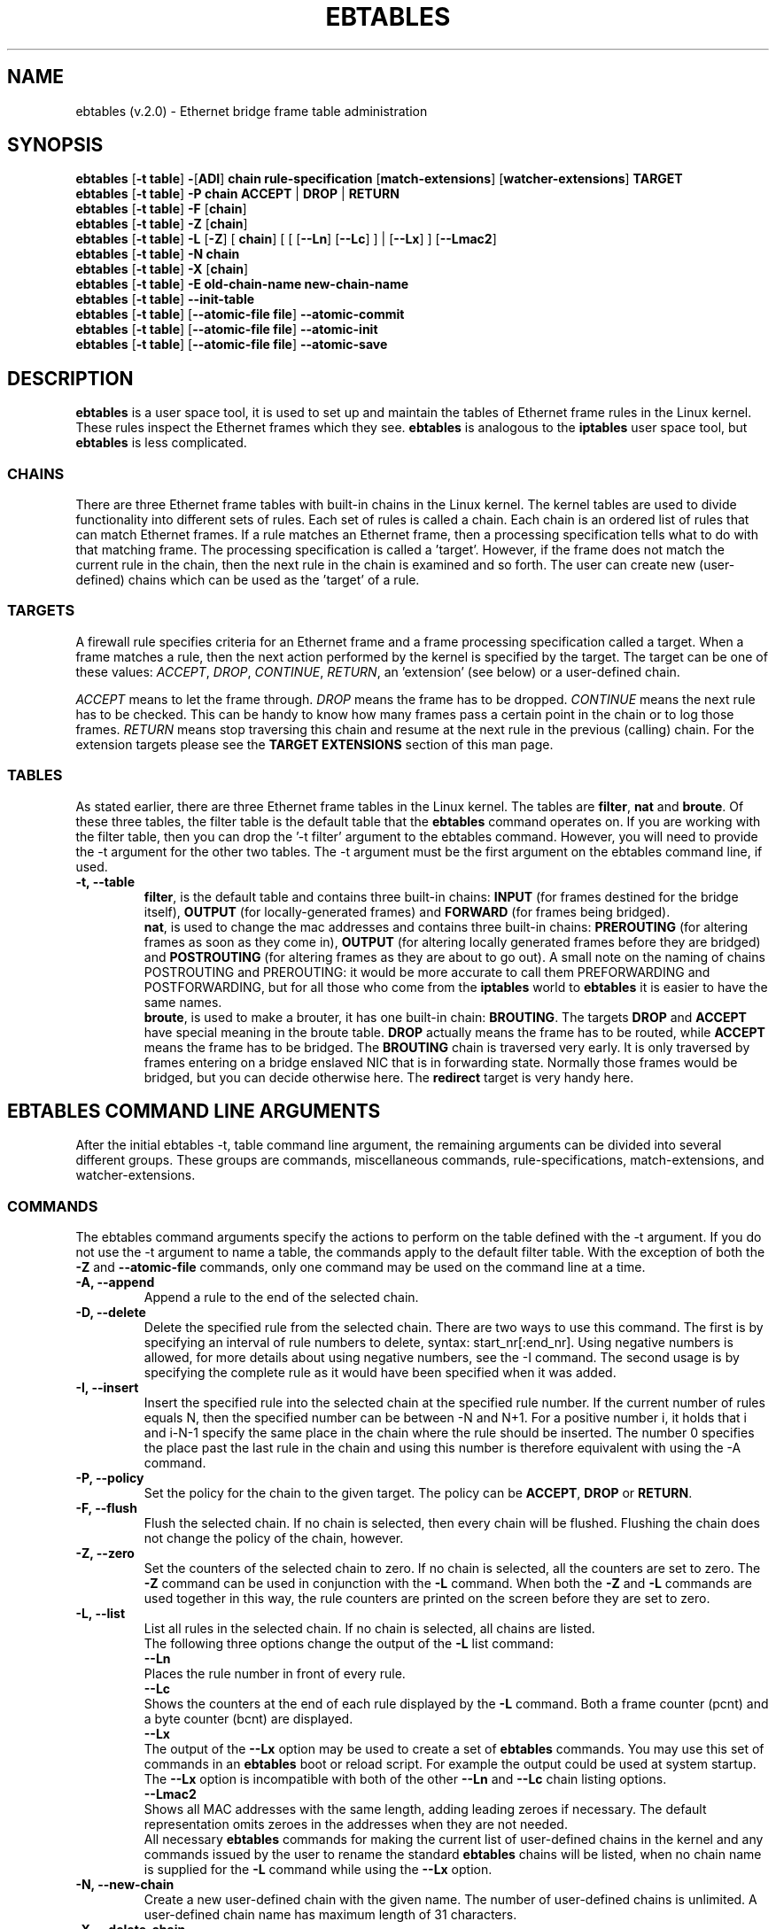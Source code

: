 .TH EBTABLES 8  "09 November 2003"
.\"
.\" Man page written and maintained by Bart De Schuymer <bdschuym@pandora.be>
.\" It is based on the iptables man page.
.\"
.\" The man page was edited, February 25th 2003, by 
.\"      Greg Morgan <" dr_kludge_at_users_sourceforge_net >
.\"
.\" Iptables page by Herve Eychenne March 2000.
.\"
.\"     This program is free software; you can redistribute it and/or modify
.\"     it under the terms of the GNU General Public License as published by
.\"     the Free Software Foundation; either version 2 of the License, or
.\"     (at your option) any later version.
.\"
.\"     This program is distributed in the hope that it will be useful,
.\"     but WITHOUT ANY WARRANTY; without even the implied warranty of
.\"     MERCHANTABILITY or FITNESS FOR A PARTICULAR PURPOSE.  See the
.\"     GNU General Public License for more details.
.\"
.\"     You should have received a copy of the GNU General Public License
.\"     along with this program; if not, write to the Free Software
.\"     Foundation, Inc., 675 Mass Ave, Cambridge, MA 02139, USA.
.\"     
.\"
.SH NAME
ebtables (v.2.0) \- Ethernet bridge frame table administration
.SH SYNOPSIS
.BR "ebtables " [ "-t table" ] " -" [ ADI ] " chain rule-specification " [ match-extensions "] [" watcher-extensions ] " TARGET"
.br
.BR "ebtables " [ "-t table" ] " -P chain ACCEPT " | " DROP " | " RETURN"
.br
.BR "ebtables " [ "-t table" ] " -F " [ chain ]
.br
.BR "ebtables " [ "-t table" ] " -Z " [ chain ]
.br
.BR "ebtables " [ "-t table" ] " -L " [ -Z "] [" " chain" "] [ [ [" --Ln "] [" --Lc "] ] | [" --Lx "] ] [" --Lmac2 "]"
.br
.BR "ebtables " [ "-t table" ] " -N chain"
.br
.BR "ebtables " [ "-t table" ] " -X " [ chain ]
.br
.BR "ebtables " [ "-t table" ] " -E old-chain-name new-chain-name"
.br
.BR "ebtables " [ "-t table" ] " --init-table"
.br
.BR "ebtables " [ "-t table" "] [" "--atomic-file file" ] " --atomic-commit"
.br
.BR "ebtables " [ "-t table" "] [" "--atomic-file file" ] " --atomic-init"
.br
.BR "ebtables " [ "-t table" "] [" "--atomic-file file" ] " --atomic-save"
.br
.SH DESCRIPTION
.B ebtables
is a user space tool, it is used to set up and maintain the
tables of Ethernet frame rules in the Linux kernel. These rules inspect
the Ethernet frames which they see.
.B ebtables
is analogous to the
.B iptables
user space tool, but
.B ebtables
is less complicated.

.SS CHAINS
There are three Ethernet frame tables with built-in chains in the
Linux kernel. The kernel tables are used to divide functionality into
different sets of rules. Each set of rules is called a chain.
Each chain is an ordered list of rules that can match Ethernet frames. If a
rule matches an Ethernet frame, then a processing specification tells
what to do with that matching frame. The processing specification is
called a 'target'. However, if the frame does not match the current
rule in the chain, then the next rule in the chain is examined and so forth.
The user can create new (user-defined) chains which can be used as the 'target' of a rule.

.SS TARGETS
A firewall rule specifies criteria for an Ethernet frame and a frame
processing specification called a target.  When a frame matches a rule,
then the next action performed by the kernel is specified by the target.
The target can be one of these values:
.IR ACCEPT ,
.IR DROP ,
.IR CONTINUE ,
.IR RETURN ,
an 'extension' (see below) or a user-defined chain.
.PP
.I ACCEPT
means to let the frame through.
.I DROP
means the frame has to be dropped.
.I CONTINUE
means the next rule has to be checked. This can be handy to know how many
frames pass a certain point in the chain or to log those frames.
.I RETURN
means stop traversing this chain and resume at the next rule in the
previous (calling) chain.
For the extension targets please see the
.B "TARGET EXTENSIONS"
section of this man page.
.SS TABLES
As stated earlier, there are three Ethernet frame tables in the Linux
kernel.  The tables are
.BR filter ", " nat " and " broute .
Of these three tables,
the filter table is the default table that the
.B ebtables
command operates on.
If you are working with the filter table, then you can drop the '-t filter'
argument to the ebtables command.  However, you will need to provide
the -t argument for the other two tables.  The -t argument must be the
first argument on the ebtables command line, if used. 
.TP
.B "-t, --table"
.br
.BR filter ,
is the default table and contains three built-in chains:
.B INPUT 
(for frames destined for the bridge itself), 
.B OUTPUT 
(for locally-generated frames) and
.B FORWARD 
(for frames being bridged).
.br
.br
.BR nat ,
is used to change the mac addresses and contains three built-in chains:
.B PREROUTING 
(for altering frames as soon as they come in), 
.B OUTPUT 
(for altering locally generated frames before they are bridged) and 
.B POSTROUTING
(for altering frames as they are about to go out). A small note on the naming
of chains POSTROUTING and PREROUTING: it would be more accurate to call them
PREFORWARDING and POSTFORWARDING, but for all those who come from the
.BR iptables " world to " ebtables
it is easier to have the same names.
.br
.br
.BR broute ,
is used to make a brouter, it has one built-in chain:
.BR BROUTING .
The targets
.BR DROP " and " ACCEPT
have special meaning in the broute table.
.B DROP
actually means the frame has to be routed, while
.B ACCEPT
means the frame has to be bridged. The
.B BROUTING
chain is traversed very early. It is only traversed by frames entering on
a bridge enslaved NIC that is in forwarding state. Normally those frames
would be bridged, but you can decide otherwise here. The
.B redirect
target is very handy here.
.SH EBTABLES COMMAND LINE ARGUMENTS
After the initial ebtables -t, table command line argument, the remaining
arguments can be divided into several different groups.  These groups
are commands, miscellaneous commands, rule-specifications, match-extensions,
and watcher-extensions.
.SS COMMANDS
The ebtables command arguments specify the actions to perform on the table
defined with the -t argument.  If you do not use the -t argument to name
a table, the commands apply to the default filter table.
With the exception of both the
.B "-Z"
and
.B "--atomic-file"
commands, only one command may be used on the command line at a time.
.TP
.B "-A, --append"
Append a rule to the end of the selected chain.
.TP
.B "-D, --delete"
Delete the specified rule from the selected chain. There are two ways to
use this command. The first is by specifying an interval of rule numbers
to delete, syntax: start_nr[:end_nr]. Using negative numbers is allowed, for more
details about using negative numbers, see the -I command. The second usage is by
specifying the complete rule as it would have been specified when it was added.
.TP
.B "-I, --insert"
Insert the specified rule into the selected chain at the specified rule number.
If the current number of rules equals N, then the specified number can be
between -N and N+1. For a positive number i, it holds that i and i-N-1 specify the
same place in the chain where the rule should be inserted. The number 0 specifies
the place past the last rule in the chain and using this number is therefore
equivalent with using the -A command.
.TP
.B "-P, --policy"
Set the policy for the chain to the given target. The policy can be
.BR ACCEPT ", " DROP " or " RETURN .
.TP
.B "-F, --flush"
Flush the selected chain. If no chain is selected, then every chain will be
flushed. Flushing the chain does not change the policy of the
chain, however.
.TP
.B "-Z, --zero"
Set the counters of the selected chain to zero. If no chain is selected, all the counters
are set to zero. The
.B "-Z"
command can be used in conjunction with the 
.B "-L"
command.
When both the
.B "-Z"
and
.B "-L"
commands are used together in this way, the rule counters are printed on the screen
before they are set to zero.
.TP
.B "-L, --list"
List all rules in the selected chain. If no chain is selected, all chains
are listed.
.br
The following three options change the output of the
.B "-L"
list command:
.br
.B "--Ln"
.br
Places the rule number in front of every rule.
.br
.B "--Lc"
.br
Shows the counters at the end of each rule displayed by the
.B "-L"
command. Both a frame counter (pcnt) and a byte counter (bcnt) are displayed.
.br
.B "--Lx"
.br
The output of the 
.B "--Lx"
option may be used to create a set of
.B ebtables
commands.  You may use this set of commands in an
.B ebtables
boot or reload
script.  For example the output could be used at system startup.
The 
.B "--Lx"
option is incompatible with both of the other
.B "--Ln"
and
.B "--Lc"
chain listing options.
.br
.B "--Lmac2"
.br
Shows all MAC addresses with the same length, adding leading zeroes
if necessary. The default representation omits zeroes in the addresses
when they are not needed.
.br
All necessary
.B ebtables
commands for making the current list of
user-defined chains in the kernel and any commands issued by the user to
rename the standard
.B ebtables
chains will be listed, when no chain name is
supplied for the
.B "-L"
command while using the
.B "--Lx"
option.
.TP
.B "-N, --new-chain"
Create a new user-defined chain with the given name. The number of
user-defined chains is unlimited. A user-defined chain name has maximum
length of 31 characters.
.TP
.B "-X, --delete-chain"
Delete the specified user-defined chain. There must be no remaining references
to the specified chain, otherwise
.B ebtables
will refuse to delete it. If no chain is specified, all user-defined
chains that aren't referenced will be removed.
.TP
.B "-E, --rename-chain"
Rename the specified chain to a new name.  Besides renaming a user-defined
chain, you may rename a standard chain name to a name that suits your
taste. For example, if you like PREBRIDGING more than PREROUTING,
then you can use the -E command to rename the PREROUTING chain. If you do
rename one of the standard
.B ebtables
chain names, please be sure to mention
this fact should you post a question on the
.B ebtables
mailing lists.
It would be wise to use the standard name in your post. Renaming a standard
.B ebtables
chain in this fashion has no effect on the structure or function
of the
.B ebtables
kernel table.
.TP
.B "--init-table"
Replace the current table data by the initial table data.
.TP
.B "--atomic-init"
Copy the kernel's initial data of the table to the specified
file. This can be used as the first action, after which rules are added
to the file. The file can be specified using the
.B --atomic-file
command or through the
.IR EBTABLES_ATOMIC_FILE " environment variable."
.TP
.B "--atomic-save"
Copy the kernel's current data of the table to the specified
file. This can be used as the first action, after which rules are added
to the file. The file can be specified using the
.B --atomic-file
command or through the
.IR EBTABLES_ATOMIC_FILE " environment variable."
.TP
.B "--atomic-commit"
Replace the kernel table data with the data contained in the specified
file. This is a useful command that allows you to load all your rules of a
certain table into the kernel at once, saving the kernel a lot of precious
time and allowing atomic updates of the tables. The file which contains
the table data is constructed by using either the
.B "--atomic-init"
or the
.B "--atomic-save"
command to generate a starting file. After that, using the
.B "--atomic-file"
command when constructing rules or setting the
.IR EBTABLES_ATOMIC_FILE " environment variable"
allows you to extend the file and build the complete table before
committing it to the kernel.
.TP
.B "--atomic-file -Z"
The counters stored in a file with, say,
.B "--atomic-init"
can be optionally zeroed by supplying the
.B "-Z"
command. You may also zero the counters by setting the
.IR EBTABLES_ATOMIC_FILE " environment variable."

.SS MISCELLANOUS COMMANDS
.TP
.B "-V, --version"
Show the version of the ebtables userspace program.
.TP
.B "-h, --help"
Give a brief description of the command syntax. Here you can also specify
names of extensions and
.B ebtables
will try to write help about those extensions. E.g. ebtables -h snat log ip arp.
Specify
.I list_extensions
to list all extensions supported by the userspace
utility.
.TP
.BR "-j, --jump " "\fItarget\fP"
The target of the rule. This is one of the following values:
.BR ACCEPT ,
.BR DROP ,
.BR CONTINUE ,
.BR RETURN ,
a target extension (see
.BR "TARGET EXTENSIONS" ")"
or a user-defined chain name.
.TP
.B --atomic-file file
Let the command operate on the specified file. The data of the table to
operate on will be extracted from the file and the result of the operation
will be saved back into the file. If specified, this option should come
before the command specification. An alternative that should be preferred,
is setting the
.IR EBTABLES_ATOMIC_FILE " environment variable."
.TP
.B -M, --modprobe program
When talking to the kernel, use this program to try to automatically load
missing kernel modules.

.SS
RULE-SPECIFICATIONS
The following command line arguments make up a rule specification (as used 
in the add and delete commands). A "!" option before the specification 
inverts the test for that specification. Apart from these standard rule 
specifications there are some other command line arguments of interest.
See both the 
.BR "MATCH-EXTENSIONS" 
and the
.BR "WATCHER-EXTENSION(S)" 
below.
.TP
.BR "-p, --protocol " "[!] \fIprotocol\fP"
The protocol that was responsible for creating the frame. This can be a
hexadecimal number, above 
.IR 0x0600 ,
a name (e.g.
.I ARP
) or
.BR LENGTH .
The protocol field of the Ethernet frame can be used to denote the
length of the header (802.2/802.3 networks). When the value of that field is
below (or equals)
.IR 0x0600 ,
the value equals the size of the header and shouldn't be used as a
protocol number. Instead, all frames where the protocol field is used as
the length field are assumed to be of the same 'protocol'. The protocol
name used in
.B ebtables
for these frames is
.BR LENGTH .
.br
The file
.B /etc/ethertypes
can be used to show readable
characters instead of hexadecimal numbers for the protocols. For example,
.I 0x0800
will be represented by 
.IR IPV4 .
The use of this file is not case sensitive. 
See that file for more information. The flag 
.B --proto
is an alias for this option.
.TP 
.BR "-i, --in-interface " "[!] \fIname\fP"
The interface via which a frame is received (for the
.BR INPUT ,
.BR FORWARD ,
.BR PREROUTING " and " BROUTING
chains). The flag
.B --in-if
is an alias for this option.
.TP
.BR "--logical-in " "[!] \fIname\fP"
The (logical) bridge interface via which a frame is received (for the
.BR INPUT ,
.BR FORWARD ,
.BR PREROUTING " and " BROUTING
chains).
.TP
.BR "-o, --out-interface " "[!] \fIname\fP"
The interface via which a frame is going to be sent (for the
.BR OUTPUT ,
.B FORWARD
and
.B POSTROUTING
chains). The flag
.B --out-if
is an alias for this option.
.TP
.BR "--logical-out " "[!] \fIname\fP"
The (logical) bridge interface via which a frame is going to be sent (for
the
.BR OUTPUT ,
.B FORWARD
and
.B POSTROUTING
chains).
.TP
.BR "-s, --source " "[!] \fIaddress\fP[/\fImask\fP]"
The source mac address. Both mask and address are written as 6 hexadecimal
numbers separated by colons. Alternatively one can specify Unicast,
Multicast, Broadcast or BGA (Bridge Group Address).
.br
.BR "Unicast " "= 00:00:00:00:00:00/01:00:00:00:00:00,"
.BR "Multicast " "= 01:00:00:00:00:00/01:00:00:00:00:00,"
.BR "Broadcast " "= ff:ff:ff:ff:ff:ff/ff:ff:ff:ff:ff:ff or"
.BR "BGA " "= 01:80:c2:00:00:00/ff:ff:ff:ff:ff:ff."
Note that a broadcast
address will also match the multicast specification. The flag
.B --src
is an alias for this option.
.TP
.BR "-d, --destination " "[!] \fIaddress\fP[/\fImask\fP]"
The destination mac address. See -s (above) for more details. The flag
.B --dst
is an alias for this option.

.SS MATCH-EXTENSIONS
.B ebtables
extensions are precompiled into the userspace tool. So there is no need
to explicitly load them with a -m option like in
.BR iptables .
However, these
extensions deal with functionality supported by supplemental kernel modules.
.SS 802.3
Specify 802.3 DSAP/SSAP fields or SNAP type.  The protocol must be specified as
.BR "LENGTH " (see " protocol " above).
.TP
.BR "--802_3-sap " "[!] \fIsap\fP"
DSAP and SSAP are two one byte 802.3 fields.  The bytes are always
equal, so only one byte (hexadecimal) is needed as an argument.
.TP
.BR "--802_3-type " "[!] \fItype\fP"
If the 802.3 DSAP and SSAP values are 0xaa then the SNAP type field must
be consulted to determine the payload protocol.  This is a two byte
(hexadecimal) argument.  Only 802.3 frames with DSAP/SSAP 0xaa are
checked for type.
.SS among
Match a MAC address or MAC/IP address pair versus a list of MAC addresses
and MAC/IP address pairs.
A list entry has the following format: xx:xx:xx:xx:xx:xx[=ip.ip.ip.ip][,]. Multiple
list entries are separated by a comma, specifying an IP address corresponding to
the MAC address is optional. Multiple MAC/IP address pairs with the same MAC address
but different IP address (and vice versa) can be specified. If the MAC address doesn't
match any entry from the list, the frame doesn't match the rule (unless '!' was used).
.TP
.BR "--among-dst " "[!] \fIlist\fP"
Compare the MAC destination to the given list. If the Ethernet frame has type
.BR IPv4 " or " ARP ,
then comparison with MAC/IP destination address pairs from the
list is possible.

.TP
.BR "--among-src " "[!] \fIlist\fP"
Compare the MAC source to the given list. If the Ethernet frame has type
.BR IPv4 " or " ARP ,
then comparison with MAC/IP source address pairs from the list
is possible.

.SS arp
Specify arp fields. The protocol must be specified as
.BR ARP " or " RARP .
.TP
.BR "--arp-opcode " "[!] \fIopcode\fP"
The (r)arp opcode (decimal or a string, for more details see
.BR "ebtables -h arp" ).
.TP
.BR "--arp-htype " "[!] \fIhardware type\fP"
The hardware type, this can be a decimal or the string "Ethernet". This
is normally Ethernet (value 1).
.TP
.BR "--arp-ptype " "[!] \fIprotocol type\fP"
The protocol type for which the (r)arp is used (hexadecimal or the string "IPv4").
This is normally IPv4 (0x0800).
.TP
.BR "--arp-ip-src " "[!] \fIaddress\fP[/\fImask\fP]"
The ARP IP source address specification.
.TP
.BR "--arp-ip-dst " "[!] \fIaddress\fP[/\fImask\fP]"
The ARP IP destination address specification.
.TP
.BR "--arp-mac-src " "[!] \fIaddress\fP[/\fImask\fP]"
The ARP MAC source address specification.
.TP
.BR "--arp-mac-dst " "[!] \fIaddress\fP[/\fImask\fP]"
The ARP MAC destination address specification.
.SS ip
Specify ip fields. The protocol must be specified as
.BR IPv4 .
.TP
.BR "--ip-source " "[!] \fIaddress\fP[/\fImask\fP]"
The source ip address.
The flag
.B --ip-src
is an alias for this option.
.TP
.BR "--ip-destination " "[!] \fIaddress\fP[/\fImask\fP]"
The destination ip address.
The flag
.B --ip-dst
is an alias for this option.
.TP
.BR "--ip-tos " "[!] \fItos\fP"
The ip type of service, in hexadecimal numbers.
.BR IPv4 .
.TP
.BR "--ip-protocol " "[!] \fIprotocol\fP"
The ip protocol.
The flag
.B --ip-proto
is an alias for this option.
.TP
.BR "--ip-source-port " "[!] \fIport\fP[:\fIport\fP]"
The source port or port range for the ip protocols 6 (TCP) and 17
(UDP). If the first port is omitted, "0" is assumed; if the last
is omitted, "65535" is assumed. The flag
.B --ip-sport
is an alias for this option.
.TP
.BR "--ip-destination-port " "[!] \fIport\fP[:\fIport\fP]"
The destination port or port range for ip protocols 6 (TCP) and
17 (UDP). The flag
.B --ip-dport
is an alias for this option.
.SS limit
Matches at a limited rate using a token bucket filter. A rule using
this extension will match until this limit is reached (unless the '!'
flag is used). It can be used in combination with the log watcher to
give limited logging, for example. The usage/implementation is completely
similar to that of the iptables limit match.
.TP
.BR --limit " \fIrate"
Maximum average matching rate: specified as a number, with an optional
'/second', '/minute', '/hour', or '/day' suffix; the default is 3/hour.
.TP
.BR --limit-burst " \fInumber"
Maximum initial number of packets to match: this number gets recharged by
one every time the limit specified above is not reached, up to this number;
the default is 5.

.SS mark_m
.TP
.BR "--mark " "[!] [\fIvalue\fP][/\fImask\fP]"
Matches frames with the given unsigned mark value. If a mark value and
mask is specified, the logical AND of the mark value of the frame and
the user-specified mask is taken before comparing it with the user-specified
mark value. If only a mask is specified (start with '/') the logical AND
of the mark value of the frame and the user-specified mark is taken and
the result is compared with zero.
.SS pkttype
.TP
.BR "--pkttype-type " "[!] \fItype\fP"
Matches on the Ethernet "class" of the frame, which is determined by the
generic networking code. Possible values: broadcast (MAC destination is
broadcast address), multicast (MAC destination is multicast address),
host (MAC destination is the receiving network device) or otherhost
(none of the above).
.SS stp
Specify stp BPDU (bridge protocol data unit) fields. The destination
address must be specified as the bridge group address (BGA).
.TP
.BR "--stp-type " "[!] \fItype\fP"
The BPDU type (0-255), special recognized types:
.BR config ": configuration BPDU (=0) and"
.BR tcn ": topology change notification BPDU (=128)."
.TP
.BR "--stp-flags " "[!] \fIflag\fP"
The BPDU flag (0-255), special recognized flags:
.BR topology-change ": the topology change flag (=1)"
.BR topology-change-ack ": the topology change acknowledgement flag (=128)."
.TP
.BR "--stp-root-prio " "[!] [\fIprio\fP][:\fIprio\fP]"
The root priority (0-65535) range.
.TP
.BR "--stp-root-addr " "[!] [\fIaddress\fP][/\fImask\fP]"
The root mac address, see the option
.BR -s " for more details."
.TP
.BR "--stp-root-cost " "[!] [\fIcost\fP][:\fIcost\fP]"
The root path cost (0-4294967295) range.
.TP
.BR "--stp-sender-prio " "[!] [\fIprio\fP][:\fIprio\fP]"
The BPDU's sender priority (0-65535) range.
.TP
.BR "--stp-sender-addr " "[!] [\fIaddress\fP][/\fImask\fP]"
The BPDU's sender mac address, see the option
.BR -s " for more details."
.TP
.BR "--stp-port " "[!] [\fIport\fP][:\fIport\fP]"
The port identifier (0-65535) range.
.TP
.BR "--stp-msg-age " "[!] [\fIage\fP][:\fIage\fP]"
The message age timer (0-65535) range.
.TP
.BR "--stp-max-age " "[!] [\fIage\fP][:\fIage\fP]"
The max age timer (0-65535) range.
.TP
.BR "--stp-hello-time " "[!] [\fItime\fP][:\fItime\fP]"
The hello time timer (0-65535) range.
.TP
.BR "--stp-forward-delay " "[!] [\fIdelay\fP][:\fIdelay\fP]"
The forward delay timer (0-65535) range.
.SS vlan
Specify 802.1Q Tag Control Information fields.
The protocol must be specified as
.BR 802_1Q " (0x8100)."
.TP
.BR "--vlan-id " "[!] \fIid\fP"
The VLAN identifier field (VID). Decimal number from 0 to 4095.
.TP
.BR "--vlan-prio " "[!] \fIprio\fP"
The user_priority field. Decimal number from 0 to 7.
The VID should be set to 0 ("null VID") or unspecified
(for this case the VID is deliberately set to 0).
.TP
.BR "--vlan-encap " "[!] \fItype\fP"
The encapsulated Ethernet frame type/length.
Specified as hexadecimal
number from 0x0000 to 0xFFFF or as a symbolic name
from
.BR /etc/ethertypes .

.SS WATCHER-EXTENSION(S)
Watchers are things that only look at frames passing by. These watchers only
see the frame if the frame matches the rule.
.SS log
The fact that the log module is a watcher lets us log stuff while giving a target
by choice. Note that the log module therefore is not a target.
.TP
.B "--log"
.br
Use this if you won't specify any other log options, so if you want to use the default
settings: log-prefix="", no arp logging, no ip logging, log-level=info.
.TP
.B --log-level "\fIlevel\fP"
.br
defines the logging level. For the possible values: ebtables -h log.
The default level is 
.IR info .
.TP
.BR --log-prefix " \fItext\fP"
.br
defines the prefix to be printed before the logging information.
.TP
.B --log-ip 
.br
will log the ip information when a frame made by the ip protocol matches 
the rule. The default is no ip information logging.
.TP
.B --log-arp
.br
will log the (r)arp information when a frame made by the (r)arp protocols
matches the rule. The default is no (r)arp information logging.
.SS TARGET EXTENSIONS
.SS
.B arpreply
The
.B arpreply
target can be used in the
.BR PREROUTING " chain of the " nat " table."
If this target sees an arp request it will automatically reply
with an arp reply. The used MAC address for the reply can be specified.
When the arp message is not an arp request, it is ignored by this target.
.TP
.BR "--arpreply-mac " "\fIaddress\fP"
Specifies the MAC address to reply with: the Ethernet source MAC and the
ARP payload source MAC will be filled in with this address.
.TP
.BR "--arpreply-target " "\fItarget\fP"
Specifies the standard target. After sending the arp reply, the rule still
has to give a standard target so
.B ebtables
knows what to do. The default target is DROP.
.SS
.B dnat
The
.B dnat
target can only be used in the
.BR BROUTING " chain of the " broute " table and the "
.BR PREROUTING " and " OUTPUT " chains of the " nat " table."
It specifies that the destination mac address has to be changed.
.TP
.BR "--to-destination " "\fIaddress\fP"
.br
The flag
.B --to-dst
is an alias for this option.
.TP
.BR "--dnat-target " "\fItarget\fP"
.br
Specifies the standard target. After doing the dnat, the rule still has to
give a standard target so
.B ebtables
knows what to do.
The default target is ACCEPT. Making it CONTINUE could let you use
multiple target extensions on the same frame. Making it DROP only makes
sense in the BROUTING chain but using the redirect target is more logical
there. RETURN is also allowed. Note
that using RETURN in a base chain is not allowed.
.SS
.B mark
The mark target can be used in every chain of every table. It is possible
to use the marking of a frame/packet in both ebtables and iptables,
if the br-nf code is compiled into the kernel. Both put the marking at the
same place. So, you can consider this fact as a feature, or as something to
watch out for.
.TP
.BR "--set-mark " "\fIvalue\fP"
.br
Mark the frame with the specified unsigned value.
.TP
.BR "--mark-target " "\fItarget\fP"
.br
Specifies the standard target. After marking the frame, the rule
still has to give a standard target so
.B ebtables
knows what to do.
The default target is ACCEPT. Making it CONTINUE can let you do other
things with the frame in other rules of the chain.
.SS
.B redirect
The
.B redirect
target will change the MAC target address to that of the bridge device the
frame arrived on. This target can only be used in the
.BR BROUTING " chain of the " broute " table and the "
.BR PREROUTING " chain of the " nat " table."
.TP
.BR "--redirect-target " "\fItarget\fP"
.br
Specifies the standard target. After doing the MAC redirect, the rule
still has to give a standard target so
.B ebtables
knows what to do.
The default target is ACCEPT. Making it CONTINUE could let you use
multiple target extensions on the same frame. Making it DROP in the
BROUTING chain will let the frames be routed. RETURN is also allowed. Note
that using RETURN in a base chain is not allowed.
.SS
.B snat
The
.B snat
target can only be used in the
.BR POSTROUTING " chain of the " nat " table."
It specifies that the source mac address has to be changed.
.TP
.BR "--to-source " "\fIaddress\fP"
.br
The flag
.B --to-src
is an alias for this option.
.TP
.BR "--snat-target " "\fItarget\fP"
.br
Specifies the standard target. After doing the snat, the rule still has 
to give a standard target so
.B ebtables
knows what to do.
The default target is ACCEPT. Making it CONTINUE could let you use
multiple target extensions on the same frame. Making it DROP doesn't
make sense, but you could do that too. RETURN is also allowed. Note
that using RETURN in a base chain is not allowed.
.br
.SH FILES
.I /etc/ethertypes
.SH ENVIRONMENT VARIABLES
.I EBTABLES_ATOMIC_FILE
.SH MAILINGLISTS
.I ebtables-user@lists.sourceforge.net
.br
.I ebtables-devel@lists.sourceforge.net
.SH SEE ALSO
.BR iptables "(8), " brctl "(8), " ifconfig "(8), " route (8)
